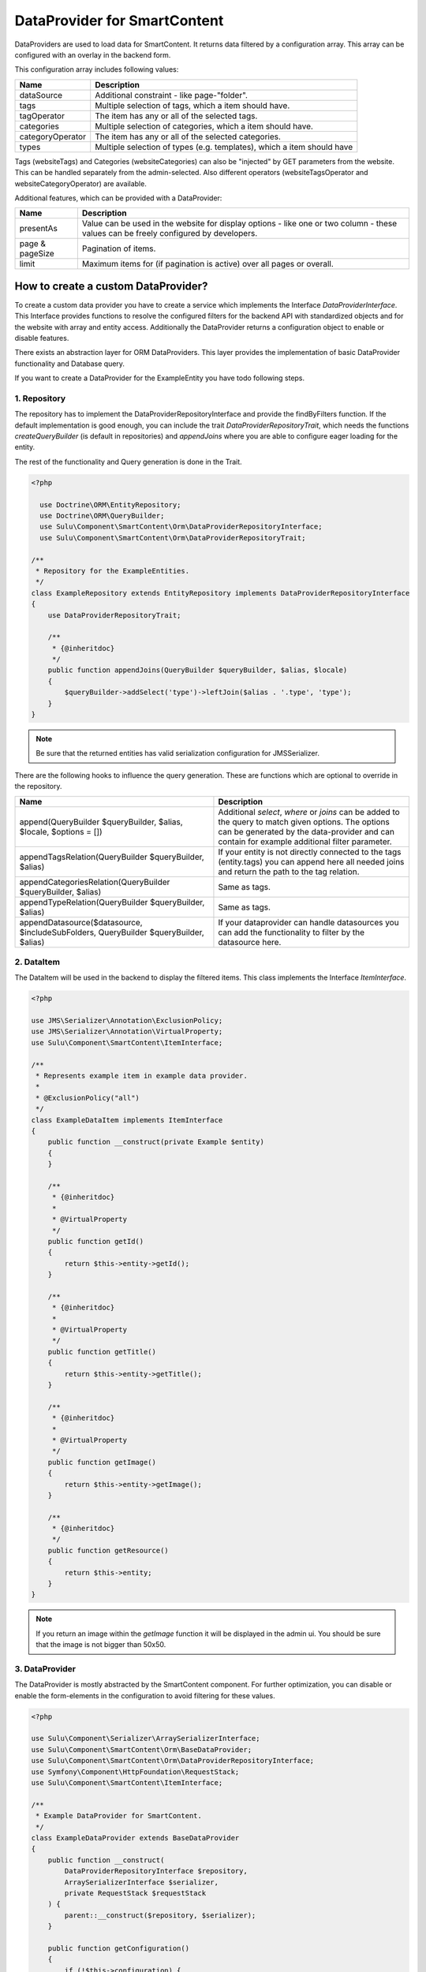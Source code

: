 DataProvider for SmartContent
=============================

DataProviders are used to load data for SmartContent. It returns data filtered
by a configuration array. This array can be configured with an overlay in the
backend form.

This configuration array includes following values:

.. list-table::
    :header-rows: 1

    * - Name
      - Description
    * - dataSource
      - Additional constraint - like page-"folder".
    * - tags
      - Multiple selection of tags, which a item should have.
    * - tagOperator
      - The item has any or all of the selected tags.
    * - categories
      - Multiple selection of categories, which a item should have.
    * - categoryOperator
      - The item has any or all of the selected categories.
    * - types
      - Multiple selection of types (e.g. templates), which a item should have

Tags (websiteTags) and Categories (websiteCategories) can also be "injected" by
GET parameters from the website. This can be handled separately from the
admin-selected. Also different operators (websiteTagsOperator and
websiteCategoryOperator) are available.

Additional features, which can be provided with a DataProvider:

.. list-table::
    :header-rows: 1

    * - Name
      - Description
    * - presentAs
      - Value can be used in the website for display options - like one or two
        column - these values can be freely configured by developers.
    * - page & pageSize
      - Pagination of items.
    * - limit
      - Maximum items for (if pagination is active) over all pages or overall.

How to create a custom DataProvider?
------------------------------------

To create a custom data provider you have to create a service which
implements the Interface `DataProviderInterface`. This Interface provides
functions to resolve the configured filters for the backend API with
standardized objects and for the website with array and entity access.
Additionally the DataProvider returns a configuration object to enable or
disable features.

There exists an abstraction layer for ORM DataProviders. This layer provides the
implementation of basic DataProvider functionality and Database query.

If you want to create a DataProvider for the ExampleEntity you have todo
following steps.

1. Repository
~~~~~~~~~~~~~

The repository has to implement the DataProviderRepositoryInterface and provide
the findByFilters function. If the default implementation is good enough, you
can include the trait `DataProviderRepositoryTrait`, which needs the functions
`createQueryBuilder` (is default in repositories) and `appendJoins` where you
are able to configure eager loading for the entity.

The rest of the functionality and Query generation is done in the Trait.

.. code-block:: php

  <?php

    use Doctrine\ORM\EntityRepository;
    use Doctrine\ORM\QueryBuilder;
    use Sulu\Component\SmartContent\Orm\DataProviderRepositoryInterface;
    use Sulu\Component\SmartContent\Orm\DataProviderRepositoryTrait;

  /**
   * Repository for the ExampleEntities.
   */
  class ExampleRepository extends EntityRepository implements DataProviderRepositoryInterface
  {
      use DataProviderRepositoryTrait;

      /**
       * {@inheritdoc}
       */
      public function appendJoins(QueryBuilder $queryBuilder, $alias, $locale)
      {
          $queryBuilder->addSelect('type')->leftJoin($alias . '.type', 'type');
      }
  }

.. note::

    Be sure that the returned entities has valid serialization configuration for
    JMS\Serializer.

There are the following hooks to influence the query generation. These are
functions which are optional to override in the repository.

.. list-table::
    :header-rows: 1

    * - Name
      - Description
    * - append(QueryBuilder $queryBuilder, $alias, $locale, $options = [])
      - Additional `select`, `where` or `joins` can be added to the query to
        match given options. The options can be generated by the data-provider
        and can contain for example additional filter parameter.
    * - appendTagsRelation(QueryBuilder $queryBuilder, $alias)
      - If your entity is not directly connected to the tags (entity.tags) you
        can append here all needed joins and return the path to the tag
        relation.
    * - appendCategoriesRelation(QueryBuilder $queryBuilder, $alias)
      - Same as tags.
    * - appendTypeRelation(QueryBuilder $queryBuilder, $alias)
      - Same as tags.
    * - appendDatasource($datasource, $includeSubFolders, QueryBuilder
        $queryBuilder, $alias)
      - If your dataprovider can handle datasources you can add the
        functionality to filter by the datasource here.

2. DataItem
~~~~~~~~~~~

The DataItem will be used in the backend to display the filtered items. This
class implements the Interface `ItemInterface`.

.. code-block:: php

    <?php

    use JMS\Serializer\Annotation\ExclusionPolicy;
    use JMS\Serializer\Annotation\VirtualProperty;
    use Sulu\Component\SmartContent\ItemInterface;

    /**
     * Represents example item in example data provider.
     *
     * @ExclusionPolicy("all")
     */
    class ExampleDataItem implements ItemInterface
    {
        public function __construct(private Example $entity)
        {
        }

        /**
         * {@inheritdoc}
         *
         * @VirtualProperty
         */
        public function getId()
        {
            return $this->entity->getId();
        }

        /**
         * {@inheritdoc}
         *
         * @VirtualProperty
         */
        public function getTitle()
        {
            return $this->entity->getTitle();
        }

        /**
         * {@inheritdoc}
         *
         * @VirtualProperty
         */
        public function getImage()
        {
            return $this->entity->getImage();
        }

        /**
         * {@inheritdoc}
         */
        public function getResource()
        {
            return $this->entity;
        }
    }

.. note::

    If you return an image within the `getImage` function it will be displayed
    in the admin ui. You should be sure that the image is not bigger than 50x50.

3. DataProvider
~~~~~~~~~~~~~~~

The DataProvider is mostly abstracted by the SmartContent component. For further
optimization, you can disable or enable the form-elements in the configuration
to avoid filtering for these values.

.. code-block:: php

    <?php

    use Sulu\Component\Serializer\ArraySerializerInterface;
    use Sulu\Component\SmartContent\Orm\BaseDataProvider;
    use Sulu\Component\SmartContent\Orm\DataProviderRepositoryInterface;
    use Symfony\Component\HttpFoundation\RequestStack;
    use Sulu\Component\SmartContent\ItemInterface;

    /**
     * Example DataProvider for SmartContent.
     */
    class ExampleDataProvider extends BaseDataProvider
    {
        public function __construct(
            DataProviderRepositoryInterface $repository,
            ArraySerializerInterface $serializer,
            private RequestStack $requestStack
        ) {
            parent::__construct($repository, $serializer);
        }

        public function getConfiguration()
        {
            if (!$this->configuration) {
                $this->configuration = self::createConfigurationBuilder()
                    ->enableLimit()
                    ->enablePagination()
                    ->enablePresentAs()
                    ->enableSorting([
                        ['column' => 'firstname', 'title' => 'sort-translation-key-1'],
                        ['column' => 'address.country', 'title' => 'sort-translation-key-2'],
                    ])
                    ->enableTypes([
                        ['type' => 'example-type-1', 'title' => 'type-translation-key-1'],
                        ['type' => 'example-type-2', 'title' => 'type-translation-key-2'],
                    ])
                    ->enableView('example.edit_form', ['id' => 'id', 'properties/webspaceKey' => 'webspace'])
                    ->getConfiguration();
            }

            return $this->configuration;
        }

        /**
         * Decorates result as data item.
         *
         * @param array $data
         *
         * @return ItemInterface[]
         */
        protected function decorateDataItems(array $data)
        {
            return array_map(
                function ($item) {
                    return new ExampleDataItem($item);
                },
                $data
            );
        }

        /**
         * Returns additional options for query creation.
         *
         * @param PropertyParameter[] $propertyParameter
         * @param array $options
         *
         * @return array
         */
        protected function getOptions(array $propertyParameter, array $options = []) {
            $request = $this->requestStack->getCurrentRequest();

            $result = [
                'type' => $request->get('type'),
            ];

            return array_filter($result);
        }
    }

.. note::

    The ``ConfigurationBuilder`` also has a ``enableDatasource`` function, which
    allows to choose a source for the request. This is very useful in tree
    structures, because it allows to filter e.g. only for pages below a certain
    page.

There are multiple `enable...` calls, which allow you to enable certain features in the administration interface:

.. list-table::
    :header-rows: 1

    * - Name
      - Description
    * - enableTags(bool $enable = true)
      - Enables the tag filtering functionality.
    * - enableTypes(array $types = [])
      - Enables the type filtering functionality. The selectable `types` have to be
        passed into this method.
    * - enableCategories(bool $enable = true)
      - Enables the category filtering functionality.
    * - enableLimit(bool $enable = true)
      - Allows to limit the output items to a specified number.
    * - enablePagination(bool $enable = true)
      - Allows to enable pagination and specify items per page.
    * - enablePresentAs(bool $enable = true)
      - Allows to enable multiple options for the view. These options
        can be configured in the xml configuration of the SmartContent.
    * - enableDatasource(string $resourceKey, string $listKey, string $adapter)
      - Allows to choose a source for the request. This is useful in tree
        structures, because it allows to filter e.g. for pages below a certain parent page.
    * - enableAudienceTargeting(bool $enable = true)
      - Enables the filtering through the audience targeting.
    * - enableSorting(array $sorting)
      - Enables sorting functionality. The sorting options have to be passed
        into this method.
    * - enableView(string $view, array $resultToView)
      - Allows you to define to which `View` the application should navigate, when clicking on
        a resulting item. The first parameter describes the view defined in an `Admin` class and
        the second parameter is a mapping from a json pointer. The mapping defines how the values of
        the clicked item should be sent to the `View`'s path.

4. Service Definition
~~~~~~~~~~~~~~~~~~~~~

Define a service with your Repository and DataProvider and add the tag
`sulu.smart_content.data_provider` with an alias to your DataProvider service
definition.

.. code-block:: xml

        <service id="sulu_example.example_repository" class="Sulu\Bundle\ExampleBundle\Entity\ExampleRepository"
                 factory-method="getRepository" factory-service="doctrine">
            <argument>%sulu_example.example.entity%</argument>
        </service>

        <service id="sulu_example.smart_content.data_provider.example" class="Sulu\Bundle\ExampleBundle\SmartContent\ExampleDataProvider">
            <argument type="service" id="sulu_example.example_repository"/>
            <argument type="service" id="sulu_core.array_serializer"/>
            <argument type="service" id="request_stack"/>

            <tag name="sulu.smart_content.data_provider" alias="example"/>
        </service>

Afterwards you can use your new DataProvider within a normal SmartContent
property.

.. note::

    Mind that the `class` property should set to a sensible value, but it has
    no influence in the actual result (see the `Factory service documentation`_
    of Symfony for more details). So it is very important to set the repository
    class correct in the `doctrine metadata`_ for this to work.

.. _Factory service documentation: http://symfony.com/doc/current/service_container/factories.html
.. _doctrine metadata: https://symfony.com/doc/current/doctrine/repository.html
